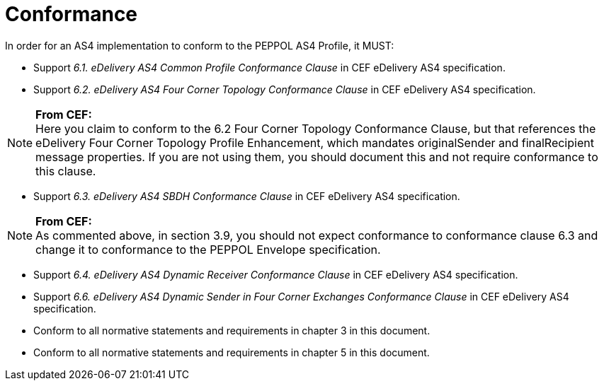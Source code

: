= Conformance

In order for an AS4 implementation to conform to the PEPPOL AS4 Profile, it MUST:

* Support _6.1. eDelivery AS4 Common Profile Conformance Clause_ in CEF eDelivery AS4 specification.
* Support _6.2. eDelivery AS4 Four Corner Topology Conformance Clause_ in CEF eDelivery AS4 specification.

NOTE: *From CEF:* +
Here you claim to conform to the 6.2 Four Corner Topology Conformance Clause, but that references the eDelivery Four Corner Topology Profile Enhancement, which mandates originalSender and finalRecipient message properties.  If you are not using them, you should document this and not require conformance to this clause.

* Support _6.3. eDelivery AS4 SBDH Conformance Clause_ in CEF eDelivery AS4 specification.

NOTE: *From CEF:* +
As commented above, in section 3.9, you should not expect conformance to conformance clause 6.3 and change it to conformance to the PEPPOL Envelope specification.

* Support _6.4. eDelivery AS4 Dynamic Receiver Conformance Clause_ in CEF eDelivery AS4 specification.
* Support _6.6. eDelivery AS4 Dynamic Sender in Four Corner Exchanges Conformance Clause_ in CEF eDelivery AS4 specification.
* Conform to all normative statements and requirements in chapter 3 in this document.
* Conform to all normative statements and requirements in chapter 5 in this document.
